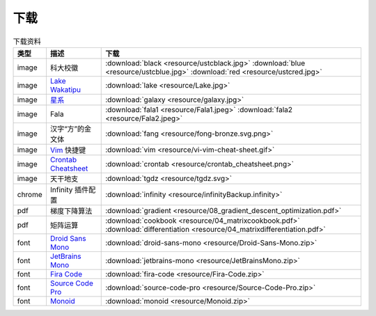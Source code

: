 下载
=========


.. table:: 下载资料
    :align: center

    ================ ================================================= ============================
    类型                   描述                                                     下载
    ================ ================================================= ============================
    image              科大校徽                                              :download:`black <resource/ustcblack.jpg>` :download:`blue <resource/ustcblue.jpg>` :download:`red <resource/ustcred.jpg>`
    image              `Lake Wakatipu`_                                     :download:`lake <resource/Lake.jpg>`
    image              `星系`_                                              :download:`galaxy <resource/galaxy.jpg>`
    image              Fala                                                :download:`fala1 <resource/Fala1.jpeg>` :download:`fala2 <resource/Fala2.jpeg>`
    image              汉字“方”的金文体                                        :download:`fang <resource/fong-bronze.svg.png>`
    image              `Vim`_ 快捷键                                            :download:`vim <resource/vi-vim-cheat-sheet.gif>`
    image              `Crontab Cheatsheet`_                                :download:`crontab <resource/crontab_cheatsheet.png>`
    image              天干地支                                            :download:`tgdz <resource/tgdz.svg>`
    chrome             Infinity 插件配置                                      :download:`infinity <resource/infinityBackup.infinity>`
    pdf                梯度下降算法                                            :download:`gradient <resource/08_gradient_descent_optimization.pdf>`
    pdf                矩阵运算                                               :download:`cookbook <resource/04_matrixcookbook.pdf>` :download:`differentiation <resource/04_matrixdifferentiation.pdf>`
    font              `Droid Sans Mono`_                                     :download:`droid-sans-mono <resource/Droid-Sans-Mono.zip>`
    font              `JetBrains Mono`_                                     :download:`jetbrains-mono <resource/JetBrainsMono.zip>`
    font              `Fira Code`_                                         :download:`fira-code <resource/Fira-Code.zip>`
    font              `Source Code Pro`_                                     :download:`source-code-pro <resource/Source-Code-Pro.zip>`
    font              `Monoid`_                                           :download:`monoid <resource/Monoid.zip>`
    ================ ================================================= ============================


.. _Lake Wakatipu: https://wall.alphacoders.com/tag/lake-wakatipu-wallpapers?lang=Chinese

.. _星系: https://wall.alphacoders.com/big.php?i=1279329&lang=Chinese

.. _Droid Sans Mono: https://github.com/AlbertoDorado/droid-sans-mono-zeromod

.. _JetBrains Mono: https://www.jetbrains.com/lp/mono/

.. _Fira Code: https://github.com/tonsky/FiraCode

.. _Source Code Pro: https://github.com/adobe-fonts/source-code-pro

.. _Monoid: https://larsenwork.com/monoid/

.. _Vim: https://vim.rtorr.com/lang/zh_cn

.. _Crontab Cheatsheet: https://quickref.me/cron